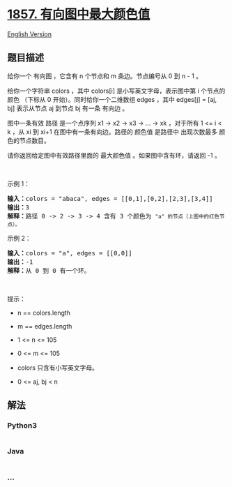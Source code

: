 * [[https://leetcode-cn.com/problems/largest-color-value-in-a-directed-graph][1857.
有向图中最大颜色值]]
  :PROPERTIES:
  :CUSTOM_ID: 有向图中最大颜色值
  :END:
[[./solution/1800-1899/1857.Largest Color Value in a Directed Graph/README_EN.org][English
Version]]

** 题目描述
   :PROPERTIES:
   :CUSTOM_ID: 题目描述
   :END:

#+begin_html
  <!-- 这里写题目描述 -->
#+end_html

#+begin_html
  <p>
#+end_html

给你一个 有向图 ，它含有 n 个节点和 m 条边。节点编号从 0 到 n - 1 。

#+begin_html
  </p>
#+end_html

#+begin_html
  <p>
#+end_html

给你一个字符串 colors ，其中 colors[i] 是小写英文字母，表示图中第
i 个节点的 颜色 （下标从
0 开始）。同时给你一个二维数组 edges ，其中 edges[j] = [aj,
bj] 表示从节点 aj 到节点 bj 有一条 有向边 。

#+begin_html
  </p>
#+end_html

#+begin_html
  <p>
#+end_html

图中一条有效 路径 是一个点序列 x1 -> x2 -> x3 -> ... -> xk ，对于所有 1
<= i < k ，从 xi 到 xi+1 在图中有一条有向边。路径的 颜色值 是路径中
出现次数最多 颜色的节点数目。

#+begin_html
  </p>
#+end_html

#+begin_html
  <p>
#+end_html

请你返回给定图中有效路径里面的 最大颜色值 。如果图中含有环，请返回 -1 。

#+begin_html
  </p>
#+end_html

#+begin_html
  <p>
#+end_html

 

#+begin_html
  </p>
#+end_html

#+begin_html
  <p>
#+end_html

示例 1：

#+begin_html
  </p>
#+end_html

#+begin_html
  <p>
#+end_html

#+begin_html
  </p>
#+end_html

#+begin_html
  <pre><b>输入：</b>colors = "abaca", edges = [[0,1],[0,2],[2,3],[3,4]]
  <b>输出：</b>3
  <b>解释：</b>路径 0 -&gt; 2 -&gt; 3 -&gt; 4 含有 3 个颜色为 <code>"a" 的节点（上图中的红色节点）。</code>
  </pre>
#+end_html

#+begin_html
  <p>
#+end_html

示例 2：

#+begin_html
  </p>
#+end_html

#+begin_html
  <p>
#+end_html

#+begin_html
  </p>
#+end_html

#+begin_html
  <pre><b>输入：</b>colors = "a", edges = [[0,0]]
  <b>输出：</b>-1
  <b>解释：</b>从 0 到 0 有一个环。
  </pre>
#+end_html

#+begin_html
  <p>
#+end_html

 

#+begin_html
  </p>
#+end_html

#+begin_html
  <p>
#+end_html

提示：

#+begin_html
  </p>
#+end_html

#+begin_html
  <ul>
#+end_html

#+begin_html
  <li>
#+end_html

n == colors.length

#+begin_html
  </li>
#+end_html

#+begin_html
  <li>
#+end_html

m == edges.length

#+begin_html
  </li>
#+end_html

#+begin_html
  <li>
#+end_html

1 <= n <= 105

#+begin_html
  </li>
#+end_html

#+begin_html
  <li>
#+end_html

0 <= m <= 105

#+begin_html
  </li>
#+end_html

#+begin_html
  <li>
#+end_html

colors 只含有小写英文字母。

#+begin_html
  </li>
#+end_html

#+begin_html
  <li>
#+end_html

0 <= aj, bj < n

#+begin_html
  </li>
#+end_html

#+begin_html
  </ul>
#+end_html

** 解法
   :PROPERTIES:
   :CUSTOM_ID: 解法
   :END:

#+begin_html
  <!-- 这里可写通用的实现逻辑 -->
#+end_html

#+begin_html
  <!-- tabs:start -->
#+end_html

*** *Python3*
    :PROPERTIES:
    :CUSTOM_ID: python3
    :END:

#+begin_html
  <!-- 这里可写当前语言的特殊实现逻辑 -->
#+end_html

#+begin_src python
#+end_src

*** *Java*
    :PROPERTIES:
    :CUSTOM_ID: java
    :END:

#+begin_html
  <!-- 这里可写当前语言的特殊实现逻辑 -->
#+end_html

#+begin_src java
#+end_src

*** *...*
    :PROPERTIES:
    :CUSTOM_ID: section
    :END:
#+begin_example
#+end_example

#+begin_html
  <!-- tabs:end -->
#+end_html
